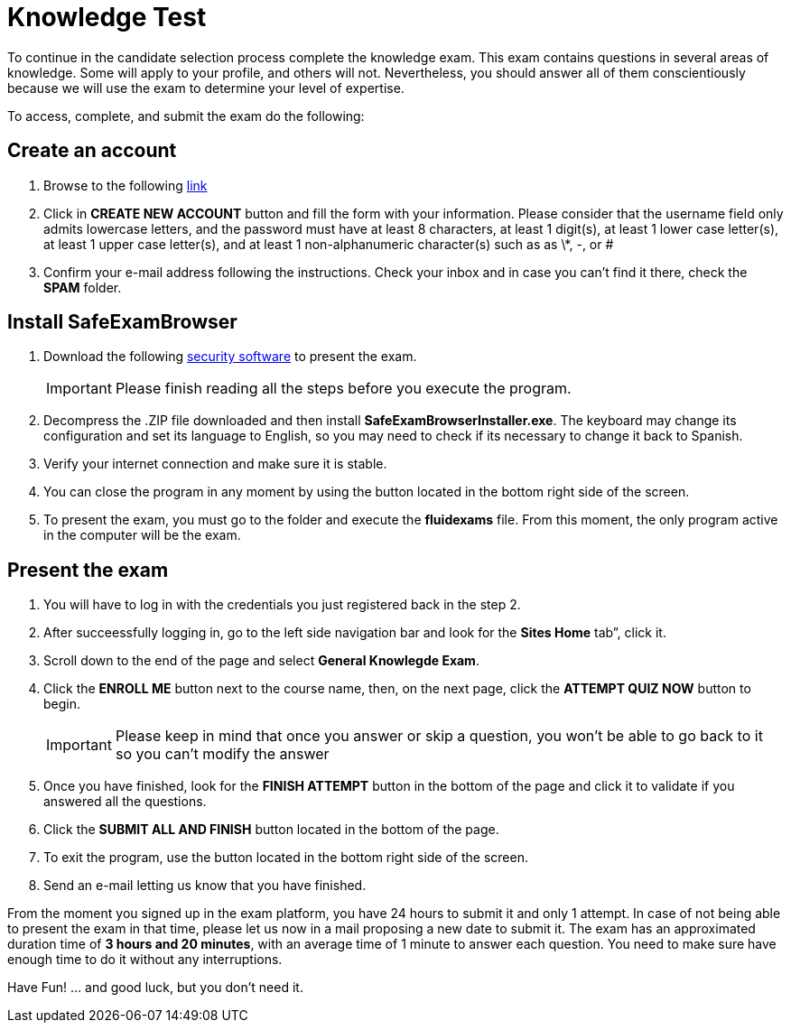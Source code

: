 :slug: careers/knowledge-test/
:category: careers
:description: The main goal of the following page is to inform potential talents and people interested in working with us about our selection process. This stage aims to test the knowledge of the candidate in different fields in order to determine if fits with the required profile.
:keywords: Fluid Attacks, Careers, Knowledge, Test, Selection, Process.

= Knowledge Test

To continue in the candidate selection process complete the knowledge exam.
This exam contains questions in several areas of knowledge.
Some will apply to your profile, and others will not.
Nevertheless,
you should answer all of them conscientiously
because we will use the exam to determine your level of expertise.

To access, complete, and submit the exam do the following:

== Create an account

. Browse to the following [button]#link:https://fluidattacks.com/courses/login/index.php[link]#
. Click in *+CREATE NEW ACCOUNT+* button and fill the form
with your information.
Please consider that the username field only admits lowercase letters,
and the password must have at least 8 characters, at least 1 digit(s),
at least 1 lower case letter(s), at least 1 upper case letter(s),
and at least 1 non-alphanumeric character(s) such as as \*, -, or #
. Confirm your e-mail address following the instructions.
Check your inbox and in case you can’t find it there, check the *SPAM* folder.

== Install SafeExamBrowser

. Download the following [button]#link:../../files/fluidexams.zip[security software]#
to present the exam.
+
[IMPORTANT]
Please finish reading all the steps before you execute the program.

. Decompress the +.ZIP+ file downloaded and
then install *+SafeExamBrowserInstaller.exe+*.
The keyboard may change its configuration and set its language to English,
so you may need to check if its necessary to change it back to Spanish.
. Verify your internet connection and make sure it is stable.
. You can close the program in any moment by using the button
located in the bottom right side of the screen.
. To present the exam, you must go to the folder
and execute the *+fluidexams+* file.
From this moment, the only program active in the computer will be the exam.

== Present the exam

. You will have to log in with the credentials
you just registered back in the step 2.
. After succeessfully logging in, go to the left side navigation bar
and look for the *+Sites Home+* tab”, click it.
. Scroll down to the end of the page and select *+General Knowlegde Exam+*.
. Click the *+ENROLL ME+* button next to the course name, then,
on the next page, click the *+ATTEMPT QUIZ NOW+* button to begin.
+
[IMPORTANT]
Please keep in mind that once you answer or skip a question,
you won't be able to go back to it so you can't modify the answer

. Once you have finished, look for the *+FINISH ATTEMPT+* button
in the bottom of the page and click it to validate
if you answered all the questions.
. Click the *+SUBMIT ALL AND FINISH+* button located in the bottom of the page.
. To exit the program, use the button
located in the bottom right side of the screen.
. Send an e-mail letting us know that you have finished.

From the moment you signed up in the exam platform,
you have 24 hours to submit it and only 1 attempt.
In case of not being able to present the exam in that time,
please let us now in a mail proposing a new date to submit it.
The exam has an approximated duration time of *3 hours and 20 minutes*,
with an average time of +1+ minute to answer each question.
You need to make sure have enough time to do it without any interruptions.

Have Fun!  ... and good luck, but you don't need it.
